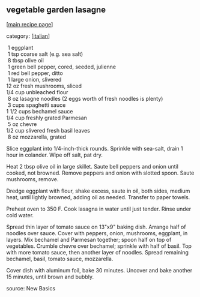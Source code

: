 #+pagetitle: vegetable garden lasagne

** vegetable garden lasagne

  [[[file:0-recipe-index.org][main recipe page]]]

category: [[[file:c-italian.org][italian]]]

#+begin_verse
   1    eggplant
   1    tsp coarse salt (e.g. sea salt)
   8    tbsp olive oil
   1    green bell pepper, cored, seeded, julienne
   1    red bell pepper, ditto
   1    large onion, slivered
  12    oz fresh mushrooms, sliced
  1/4   cup unbleached flour
   8    oz lasagne noodles (2 eggs worth of fresh noodles is plenty)
   3    cups spaghetti sauce
  1 1/2 cups bechamel sauce
  1/4   cup freshly grated Parmesan
   5    oz chevre
  1/2   cup slivered fresh basil leaves
   8    oz mozzarella, grated
#+end_verse

 Slice eggplant into 1/4-inch-thick rounds.  Sprinkle with sea-salt,
 drain 1 hour in colander.  Wipe off salt, pat dry.

 Heat 2 tbsp olive oil in large skillet.  Saute bell peppers and onion
 until cooked, not browned.  Remove peppers and onion with slotted
 spoon.  Saute mushrooms, remove.

 Dredge eggplant with flour, shake excess, saute in oil, both sides,
 medium heat, until lightly browned, adding oil as needed.  Transfer to
 paper towels.

 Preheat oven to 350 F.  Cook lasagna in water until just tender.
 Rinse under cold water.

 Spread thin layer of tomato sauce on 13"x9" baking dish.  Arrange half
 of noodles over sauce.  Cover with peppers, onion, mushrooms,
 eggplant, in layers.  Mix bechamel and Parmesan together; spoon half
 on top of vegetables.  Crumble chevre over bechamel; sprinkle with
 half of basil.  Top with more tomato sauce, then another layer of
 noodles.  Spread remaining bechamel, basil, tomato sauce, mozzarella.

 Cover dish with aluminum foil, bake 30 minutes.  Uncover and bake
 another 15 minutes, until brown and bubbly.

 source: New Basics
